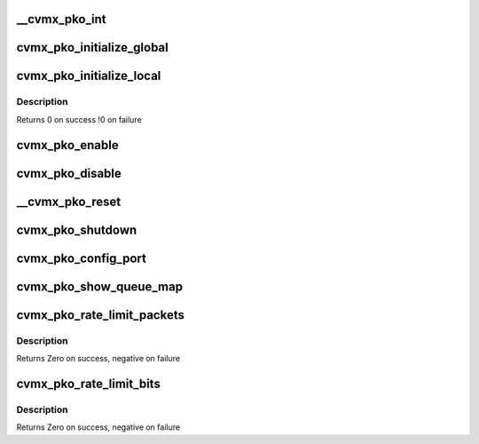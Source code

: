 .. -*- coding: utf-8; mode: rst -*-
.. src-file: arch/mips/cavium-octeon/executive/cvmx-pko.c

.. _`__cvmx_pko_int`:

__cvmx_pko_int
==============

.. c:function:: int __cvmx_pko_int(int interface, int index)

    :param int interface:
        *undescribed*

    :param int index:
        *undescribed*

.. _`cvmx_pko_initialize_global`:

cvmx_pko_initialize_global
==========================

.. c:function:: void cvmx_pko_initialize_global( void)

    output system.  This does chip global config, and should only be done by one core.

    :param  void:
        no arguments

.. _`cvmx_pko_initialize_local`:

cvmx_pko_initialize_local
=========================

.. c:function:: int cvmx_pko_initialize_local( void)

    core initialization required by the PKO routines. This must be called on all cores that will do packet output, and must be called after the FPA has been initialized and filled with pages.

    :param  void:
        no arguments

.. _`cvmx_pko_initialize_local.description`:

Description
-----------

Returns 0 on success
!0 on failure

.. _`cvmx_pko_enable`:

cvmx_pko_enable
===============

.. c:function:: void cvmx_pko_enable( void)

    configured.

    :param  void:
        no arguments

.. _`cvmx_pko_disable`:

cvmx_pko_disable
================

.. c:function:: void cvmx_pko_disable( void)

    :param  void:
        no arguments

.. _`__cvmx_pko_reset`:

__cvmx_pko_reset
================

.. c:function:: void __cvmx_pko_reset( void)

    :param  void:
        no arguments

.. _`cvmx_pko_shutdown`:

cvmx_pko_shutdown
=================

.. c:function:: void cvmx_pko_shutdown( void)

    :param  void:
        no arguments

.. _`cvmx_pko_config_port`:

cvmx_pko_config_port
====================

.. c:function:: cvmx_pko_status_t cvmx_pko_config_port(uint64_t port, uint64_t base_queue, uint64_t num_queues, const uint64_t priority[])

    :param uint64_t port:
        Port to configure.

    :param uint64_t base_queue:
        First queue number to associate with this port.

    :param uint64_t num_queues:
        Number of queues to associate with this port

    :param const uint64_t priority:
        Array of priority levels for each queue. Values are
        allowed to be 0-8. A value of 8 get 8 times the traffic
        of a value of 1.  A value of 0 indicates that no rounds
        will be participated in. These priorities can be changed
        on the fly while the pko is enabled. A priority of 9
        indicates that static priority should be used.  If static
        priority is used all queues with static priority must be
        contiguous starting at the base_queue, and lower numbered
        queues have higher priority than higher numbered queues.
        There must be num_queues elements in the array.

.. _`cvmx_pko_show_queue_map`:

cvmx_pko_show_queue_map
=======================

.. c:function:: void cvmx_pko_show_queue_map( void)

    > queues for different cores.

    :param  void:
        no arguments

.. _`cvmx_pko_rate_limit_packets`:

cvmx_pko_rate_limit_packets
===========================

.. c:function:: int cvmx_pko_rate_limit_packets(int port, int packets_s, int burst)

    supported on CN51XX and higher, excluding CN58XX.

    :param int port:
        Port to rate limit

    :param int packets_s:
        Maximum packet/sec

    :param int burst:
        Maximum number of packets to burst in a row before rate
        limiting cuts in.

.. _`cvmx_pko_rate_limit_packets.description`:

Description
-----------

Returns Zero on success, negative on failure

.. _`cvmx_pko_rate_limit_bits`:

cvmx_pko_rate_limit_bits
========================

.. c:function:: int cvmx_pko_rate_limit_bits(int port, uint64_t bits_s, int burst)

    supported on CN51XX and higher, excluding CN58XX.

    :param int port:
        Port to rate limit

    :param uint64_t bits_s:
        PKO rate limit in bits/sec

    :param int burst:
        Maximum number of bits to burst before rate
        limiting cuts in.

.. _`cvmx_pko_rate_limit_bits.description`:

Description
-----------

Returns Zero on success, negative on failure

.. This file was automatic generated / don't edit.


